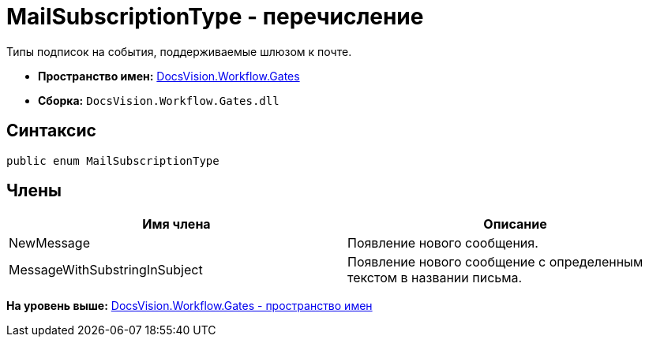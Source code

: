= MailSubscriptionType - перечисление

Типы подписок на события, поддерживаемые шлюзом к почте.

* [.keyword]*Пространство имен:* xref:Gates_NS.adoc[DocsVision.Workflow.Gates]
* [.keyword]*Сборка:* [.ph .filepath]`DocsVision.Workflow.Gates.dll`

== Синтаксис

[source,pre,codeblock,language-csharp]
----
public enum MailSubscriptionType
----

== Члены

[cols=",",options="header",]
|===
|Имя члена |Описание
|NewMessage |Появление нового сообщения.
|MessageWithSubstringInSubject |Появление нового сообщение с определенным текстом в названии письма.
|===

*На уровень выше:* xref:../../../../api/DocsVision/Workflow/Gates/Gates_NS.adoc[DocsVision.Workflow.Gates - пространство имен]
